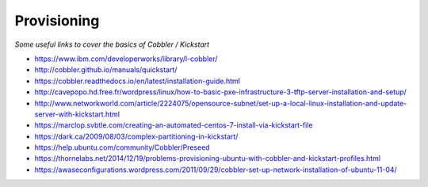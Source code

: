 **************
Provisioning
**************

*Some useful links to cover the basics of Cobbler / Kickstart*

- https://www.ibm.com/developerworks/library/l-cobbler/
   
- http://cobbler.github.io/manuals/quickstart/
   
- https://cobbler.readthedocs.io/en/latest/installation-guide.html

- http://cavepopo.hd.free.fr/wordpress/linux/how-to-basic-pxe-infrastructure-3-tftp-server-installation-and-setup/

- http://www.networkworld.com/article/2224075/opensource-subnet/set-up-a-local-linux-installation-and-update-server-with-kickstart.html
    
- https://marclop.svbtle.com/creating-an-automated-centos-7-install-via-kickstart-file
   
- https://dark.ca/2009/08/03/complex-partitioning-in-kickstart/

- https://help.ubuntu.com/community/Cobbler/Preseed

- https://thornelabs.net/2014/12/19/problems-provisioning-ubuntu-with-cobbler-and-kickstart-profiles.html

- https://awaseconfigurations.wordpress.com/2011/09/29/cobbler-set-up-network-installation-of-ubuntu-11-04/
